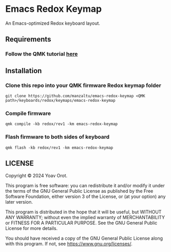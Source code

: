 * Emacs Redox Keymap
An Emacs-optimized Redox keyboard layout.

** Requirements
*** Follow the QMK tutorial [[https://docs.qmk.fm/#/newbs][here]]

** Installation
*** Clone this repo into your QMK firmware Redox keymap folder
#+begin_src shell
git clone https://github.com/manzaltu/emacs-redox-keymap <QMK path>/keyboards/redox/keymaps/emacs-redox-keymap
#+end_src
*** Compile firmware
#+begin_src shell
qmk compile -kb redox/rev1 -km emacs-redox-keymap
#+end_src
*** Flash firmware to both sides of keyboard
#+begin_src shell
qmk flash -kb redox/rev1 -km emacs-redox-keymap
#+end_src

** LICENSE
Copyright © 2024 Yoav Orot.

This program is free software: you can redistribute it and/or modify it under the terms of the GNU
General Public License as published by the Free Software Foundation, either version 3 of the
License, or (at your option) any later version.

This program is distributed in the hope that it will be useful, but WITHOUT ANY WARRANTY; without
even the implied warranty of MERCHANTABILITY or FITNESS FOR A PARTICULAR PURPOSE. See the GNU
General Public License for more details.

You should have received a copy of the GNU General Public License along with this program. If not,
see <https://www.gnu.org/licenses/>.

